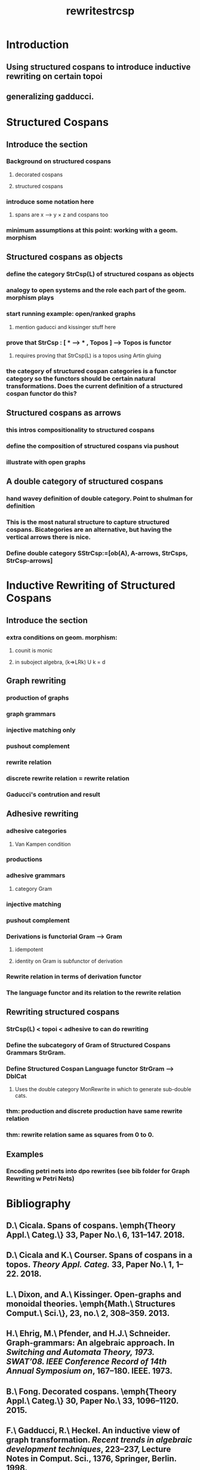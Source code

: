 #+TITLE:rewritestrcsp
#+STARTUP: showall indent align inlineimages nologdone
#+FILETAGS:
#+TAGS: 

* Introduction
** Using structured cospans to introduce inductive rewriting on certain topoi
** generalizing gadducci.
* Structured Cospans
** Introduce the section 
*** Background on structured cospans
**** decorated cospans
**** structured cospans
*** introduce some notation here
**** spans are x --> y \times z and cospans too
*** minimum assumptions at this point: working with a geom. morphism
** Structured cospans as objects 
*** define the category StrCsp(L) of structured cospans as objects
*** analogy to open systems and the role each part of the geom. morphism plays  
*** start running example: open/ranked graphs
**** mention gaducci and kissinger stuff here
*** prove that StrCsp : [ * --> * , Topos ] --> Topos is functor
**** requires proving that StrCsp(L) is a topos using Artin gluing
*** the category of structured cospan categories is a functor category so the functors should be certain natural transformations. Does the current definition of a structured cospan functor do this?
** Structured cospans as arrows
*** this intros compositionality to structured cospans
*** define the composition of structured cospans via pushout
*** illustrate with open graphs
** A double category of structured cospans
*** hand wavey definition of double category. Point to shulman for definition
*** This is the most natural structure to capture structured cospans. Bicategories are an alternative, but having the vertical arrows there is nice.
*** Define double category SStrCsp:=[ob(A), A-arrows, StrCsps, StrCsp-arrows]
* Inductive Rewriting of Structured Cospans
** Introduce the section
*** extra conditions on geom. morphism: 
**** counit is monic
**** in suboject algebra, (k=>LRk) U k = d
** Graph rewriting
*** production of graphs
*** graph grammars
*** injective matching only
*** pushout complement
*** rewrite relation
*** discrete rewrite relation = rewrite relation
*** Gaducci's contrution and result
** Adhesive rewriting
*** adhesive categories
**** Van Kampen condition
*** productions
*** adhesive grammars
**** category Gram
*** injective matching
*** pushout complement
*** Derivations is functorial Gram --> Gram
**** idempotent
**** identity on Gram is subfunctor of derivation
*** Rewrite relation in terms of derivation functor
*** The language functor and its relation to the rewrite relation
** Rewriting structured cospans
*** StrCsp(L) < topoi < adhesive to can do rewriting
*** Define the subcategory of Gram of Structured Cospans Grammars StrGram.
*** Define Structured Cospan Language functor StrGram --> DblCat
**** Uses the double category MonRewrite in which to generate sub-double cats. 
*** thm: production and discrete production have same rewrite relation
*** thm: rewrite relation same as squares from 0 to 0.
** Examples
*** Encoding petri nets into dpo rewrites (see bib folder for Graph Rewriting w Petri Nets)
* Bibliography
** D.\ Cicala. Spans of cospans. \emph{Theory Appl.\ Categ.\} 33, Paper No.\ 6, 131--147. 2018.
** D.\ Cicala and K.\ Courser. Spans of cospans in a topos. \emph{Theory Appl.\ Categ.} 33, Paper No.\ 1, 1--22. 2018.
** L.\ Dixon, and A.\ Kissinger. Open-graphs and monoidal theories. \emph{Math.\ Structures Comput.\ Sci.\}, \textbf{23}, no.\ 2, 308--359. 2013.
** H.\ Ehrig, M.\ Pfender, and H.J.\ Schneider. Graph-grammars: An algebraic approach. In \emph{Switching and Automata Theory, 1973. SWAT'08. IEEE Conference Record of 14th Annual Symposium on}, 167--180. IEEE. 1973.
** B.\ Fong. Decorated cospans. \emph{Theory Appl.\ Categ.\} 30, Paper No.\ 33, 1096--1120. 2015.
** F.\ Gadducci, R.\  Heckel. An inductive view of graph transformation. \emph{Recent trends in algebraic development techniques}, 223--237, Lecture Notes in Comput. Sci., 1376, Springer, Berlin. 1998.
** S.\ Lack, and P.\ Soboci\'{n}ski. Adhesive categories. In \emph{International Conference on Foundations of Software Science and Computation Structures}, 273--288. Springer, Berlin, Heidelberg. 2004.
** G.\ Wraith. Artin glueing. \emph{J.\ Pure Appl.\ Algebra} \textbf{4}, 345--348. 1974.
